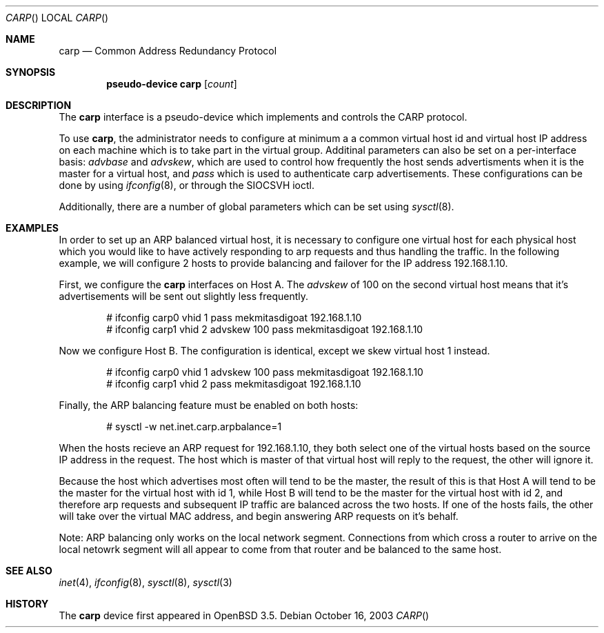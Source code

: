 .\"	$OpenBSD: src/share/man/man4/carp.4,v 1.1 2003/10/17 21:04:58 mcbride Exp $
.\"
.\" Copyright (c) 2003, Ryan McBride.  All rights reserved.
.\"
.\" Redistribution and use in source and binary forms, with or without
.\" modification, are permitted provided that the following conditions
.\" are met:
.\" 1. Redistributions of source code must retain the above copyright
.\"    notice, this list of conditions and the following disclaimer.
.\" 2. Redistributions in binary form must reproduce the above copyright
.\"    notice, this list of conditions and the following disclaimer in the
.\"    documentation and/or other materials provided with the distribution.
.\"
.\" THIS SOFTWARE IS PROVIDED BY THE PROJECT AND CONTRIBUTORS ``AS IS'' AND
.\" ANY EXPRESS OR IMPLIED WARRANTIES, INCLUDING, BUT NOT LIMITED TO, THE
.\" IMPLIED WARRANTIES OF MERCHANTABILITY AND FITNESS FOR A PARTICULAR PURPOSE
.\" ARE DISCLAIMED.  IN NO EVENT SHALL THE PROJECT OR CONTRIBUTORS BE LIABLE
.\" FOR ANY DIRECT, INDIRECT, INCIDENTAL, SPECIAL, EXEMPLARY, OR CONSEQUENTIAL
.\" DAMAGES (INCLUDING, BUT NOT LIMITED TO, PROCUREMENT OF SUBSTITUTE GOODS
.\" OR SERVICES; LOSS OF USE, DATA, OR PROFITS; OR BUSINESS INTERRUPTION)
.\" HOWEVER CAUSED AND ON ANY THEORY OF LIABILITY, WHETHER IN CONTRACT, STRICT
.\" LIABILITY, OR TORT (INCLUDING NEGLIGENCE OR OTHERWISE) ARISING IN ANY WAY
.\" OUT OF THE USE OF THIS SOFTWARE, EVEN IF ADVISED OF THE POSSIBILITY OF
.\" SUCH DAMAGE.
.\"
.Dd October 16, 2003
.Dt CARP
.Os
.Sh NAME
.Nm carp
.Nd Common Address Redundancy Protocol
.Sh SYNOPSIS
.Cd "pseudo-device carp" Op Ar count
.Sh DESCRIPTION
The
.Nm
interface is a pseudo-device which implements and controls the 
CARP protocol.
.Pp
To use
.Nm carp ,
the administrator needs to configure at minimum a a common virtual host id and
virtual host IP address on each machine which is to take part in the virtual
group. Additinal parameters can also be set on a per-interface basis:
.Ar advbase
and
.Ar advskew ,
which are used to control how frequently the host sends advertisments when it
is the master for a virtual host, and
.Ar pass
which is used to authenticate carp advertisements.
These configurations can be done by using
.Xr ifconfig 8 ,
or through the
.Dv SIOCSVH
ioctl.
.Pp
Additionally, there are a number of global parameters which can be set using
.Xr sysctl 8 .
.Sh EXAMPLES
.Pp
In order to set up an ARP balanced virtual host, it is necessary to configure
one virtual host for each physical host which you would like to have actively
responding to arp requests and thus handling the traffic.
In the following example, we will configure 2 hosts to provide balancing and
failover for the IP address 192.168.1.10.
.Pp
First, we configure the
.Nm
interfaces on Host A.
The
.Ar advskew
of 100 on the second virtual host means that it's advertisements will be sent
out slightly less frequently.
.Bd -literal -offset indent
# ifconfig carp0 vhid 1 pass mekmitasdigoat 192.168.1.10
# ifconfig carp1 vhid 2 advskew 100 pass mekmitasdigoat 192.168.1.10
.Ed
.Pp
Now we configure Host B.
The configuration is identical, except we skew virtual host 1 instead.
.Bd -literal -offset indent
# ifconfig carp0 vhid 1 advskew 100 pass mekmitasdigoat 192.168.1.10
# ifconfig carp1 vhid 2 pass mekmitasdigoat 192.168.1.10
.Ed
.Pp
Finally, the ARP balancing feature must be enabled on both hosts:
.Bd -literal -offset indent
# sysctl -w net.inet.carp.arpbalance=1
.Ed
.Pp
When the hosts recieve an ARP request for 192.168.1.10, they both select
one of the virtual hosts based on the source IP address in the request.
The host which is master of that virtual host will reply to the request, the
other will ignore it.
.Pp
Because the host which advertises most often will tend to be the master, the
result of this is that Host A will tend to be the master for the virtual host
with id 1, while Host B will tend to be the master for the virtual host with id
2, and therefore arp requests and subsequent IP traffic are balanced across the
two hosts. If one of the hosts fails, the other will take over the virtual MAC
address, and begin answering ARP requests on it's behalf.
.Pp
Note: ARP balancing only works on the local network segment. Connections from
which cross a router to arrive on the local netowrk segment will all appear
to come from that router and be balanced to the same host.
.Sh SEE ALSO
.Xr inet 4 ,
.Xr ifconfig 8 ,
.Xr sysctl 8 ,
.Xr sysctl 3
.Sh HISTORY
The
.Nm
device first appeared in
.Ox 3.5 .
